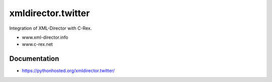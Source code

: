 xmldirector.twitter
================

Integration of XML-Director with C-Rex.

- www.xml-director.info
- www.c-rex.net


Documentation
-------------

- https://pythonhosted.org/xmldirector.twitter/
